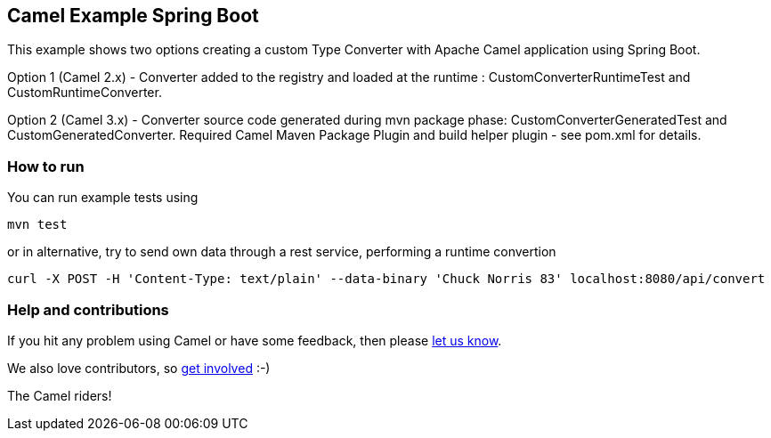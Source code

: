 == Camel Example Spring Boot

This example shows two options creating a custom Type Converter with Apache Camel application using Spring Boot.

Option 1 (Camel 2.x) - Converter added to the registry and loaded at the runtime : CustomConverterRuntimeTest and CustomRuntimeConverter.

Option 2 (Camel 3.x) - Converter source code generated during mvn package phase: CustomConverterGeneratedTest and CustomGeneratedConverter.
Required Camel Maven Package Plugin and build helper plugin - see pom.xml for details.

=== How to run

You can run example tests using

    mvn test

or in alternative, try to send own data through a rest service, performing a runtime convertion

   curl -X POST -H 'Content-Type: text/plain' --data-binary 'Chuck Norris 83' localhost:8080/api/convert

=== Help and contributions

If you hit any problem using Camel or have some feedback, then please
https://camel.apache.org/support.html[let us know].

We also love contributors, so
https://camel.apache.org/contributing.html[get involved] :-)

The Camel riders!



